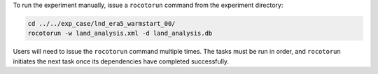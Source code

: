 To run the experiment manually, issue a ``rocotorun`` command from the experiment directory: 

.. code-block:: console

   cd ../../exp_case/lnd_era5_warmstart_00/
   rocotorun -w land_analysis.xml -d land_analysis.db

Users will need to issue the ``rocotorun`` command multiple times. The tasks must be run in order, and ``rocotorun`` initiates the next task once its dependencies have completed successfully. 
